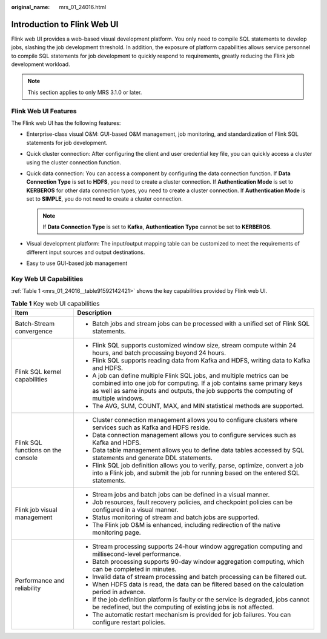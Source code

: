 :original_name: mrs_01_24016.html

.. _mrs_01_24016:

Introduction to Flink Web UI
============================

Flink web UI provides a web-based visual development platform. You only need to compile SQL statements to develop jobs, slashing the job development threshold. In addition, the exposure of platform capabilities allows service personnel to compile SQL statements for job development to quickly respond to requirements, greatly reducing the Flink job development workload.

.. note::

   This section applies to only MRS 3.1.0 or later.

Flink Web UI Features
---------------------

The Flink web UI has the following features:

-  Enterprise-class visual O&M: GUI-based O&M management, job monitoring, and standardization of Flink SQL statements for job development.
-  Quick cluster connection: After configuring the client and user credential key file, you can quickly access a cluster using the cluster connection function.
-  Quick data connection: You can access a component by configuring the data connection function. If **Data Connection Type** is set to **HDFS**, you need to create a cluster connection. If **Authentication Mode** is set to **KERBEROS** for other data connection types, you need to create a cluster connection. If **Authentication Mode** is set to **SIMPLE**, you do not need to create a cluster connection.

   .. note::

      If **Data Connection Type** is set to **Kafka**, **Authentication Type** cannot be set to **KERBEROS**.

-  Visual development platform: The input/output mapping table can be customized to meet the requirements of different input sources and output destinations.
-  Easy to use GUI-based job management

Key Web UI Capabilities
-----------------------

:ref:`Table 1 <mrs_01_24016__table91592142421>` shows the key capabilities provided by Flink web UI.

.. _mrs_01_24016__table91592142421:

.. table:: **Table 1** Key web UI capabilities

   +------------------------------------+-------------------------------------------------------------------------------------------------------------------------------------------------------------------------------------------------------------------------------------------+
   | Item                               | Description                                                                                                                                                                                                                               |
   +====================================+===========================================================================================================================================================================================================================================+
   | Batch-Stream convergence           | -  Batch jobs and stream jobs can be processed with a unified set of Flink SQL statements.                                                                                                                                                |
   +------------------------------------+-------------------------------------------------------------------------------------------------------------------------------------------------------------------------------------------------------------------------------------------+
   | Flink SQL kernel capabilities      | -  Flink SQL supports customized window size, stream compute within 24 hours, and batch processing beyond 24 hours.                                                                                                                       |
   |                                    | -  Flink SQL supports reading data from Kafka and HDFS, writing data to Kafka and HDFS.                                                                                                                                                   |
   |                                    | -  A job can define multiple Flink SQL jobs, and multiple metrics can be combined into one job for computing. If a job contains same primary keys as well as same inputs and outputs, the job supports the computing of multiple windows. |
   |                                    | -  The AVG, SUM, COUNT, MAX, and MIN statistical methods are supported.                                                                                                                                                                   |
   +------------------------------------+-------------------------------------------------------------------------------------------------------------------------------------------------------------------------------------------------------------------------------------------+
   | Flink SQL functions on the console | -  Cluster connection management allows you to configure clusters where services such as Kafka and HDFS reside.                                                                                                                           |
   |                                    | -  Data connection management allows you to configure services such as Kafka and HDFS.                                                                                                                                                    |
   |                                    | -  Data table management allows you to define data tables accessed by SQL statements and generate DDL statements.                                                                                                                         |
   |                                    | -  Flink SQL job definition allows you to verify, parse, optimize, convert a job into a Flink job, and submit the job for running based on the entered SQL statements.                                                                    |
   +------------------------------------+-------------------------------------------------------------------------------------------------------------------------------------------------------------------------------------------------------------------------------------------+
   | Flink job visual management        | -  Stream jobs and batch jobs can be defined in a visual manner.                                                                                                                                                                          |
   |                                    | -  Job resources, fault recovery policies, and checkpoint policies can be configured in a visual manner.                                                                                                                                  |
   |                                    | -  Status monitoring of stream and batch jobs are supported.                                                                                                                                                                              |
   |                                    | -  The Flink job O&M is enhanced, including redirection of the native monitoring page.                                                                                                                                                    |
   +------------------------------------+-------------------------------------------------------------------------------------------------------------------------------------------------------------------------------------------------------------------------------------------+
   | Performance and reliability        | -  Stream processing supports 24-hour window aggregation computing and millisecond-level performance.                                                                                                                                     |
   |                                    | -  Batch processing supports 90-day window aggregation computing, which can be completed in minutes.                                                                                                                                      |
   |                                    | -  Invalid data of stream processing and batch processing can be filtered out.                                                                                                                                                            |
   |                                    | -  When HDFS data is read, the data can be filtered based on the calculation period in advance.                                                                                                                                           |
   |                                    | -  If the job definition platform is faulty or the service is degraded, jobs cannot be redefined, but the computing of existing jobs is not affected.                                                                                     |
   |                                    | -  The automatic restart mechanism is provided for job failures. You can configure restart policies.                                                                                                                                      |
   +------------------------------------+-------------------------------------------------------------------------------------------------------------------------------------------------------------------------------------------------------------------------------------------+
